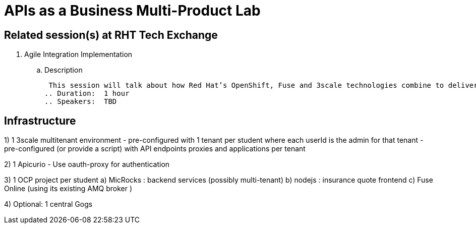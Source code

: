 = APIs as a Business Multi-Product Lab

== Related session(s) at RHT Tech Exchange

. Agile Integration Implementation
.. Description
+
 This session will talk about how Red Hat’s OpenShift, Fuse and 3scale technologies combine to deliver on the vision. The content will cover how containerized workloads can be converted into APIs and easily integrated into new types of applications. We will also provide information on automation and how deployments can be architected for large scale deployment. 
.. Duration:  1 hour
.. Speakers:  TBD

== Infrastructure


1)  1 3scale multitenant environment
       - pre-configured with 1 tenant per student where each userId is the admin for that tenant
       - pre-configured (or provide a script) with API endpoints proxies and applications per tenant

2)  1 Apicurio
       - Use oauth-proxy for authentication

3)  1 OCP project per student
        a)  MicRocks :  backend services  (possibly multi-tenant) 
        b)  nodejs :     insurance quote frontend
        c)  Fuse Online  (using its existing AMQ broker )

4)  Optional:   1 central Gogs
